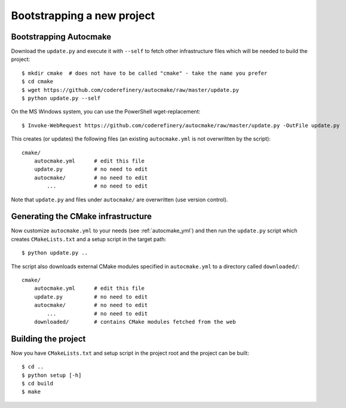 

Bootstrapping a new project
===========================


Bootstrapping Autocmake
-----------------------

Download the ``update.py`` and execute it with ``--self`` to fetch other
infrastructure files which will be needed to build the project::

  $ mkdir cmake  # does not have to be called "cmake" - take the name you prefer
  $ cd cmake
  $ wget https://github.com/coderefinery/autocmake/raw/master/update.py
  $ python update.py --self

On the MS Windows system, you can use the PowerShell wget-replacement::

  $ Invoke-WebRequest https://github.com/coderefinery/autocmake/raw/master/update.py -OutFile update.py

This creates (or updates) the following files (an existing ``autocmake.yml`` is
not overwritten by the script)::

  cmake/
      autocmake.yml      # edit this file
      update.py          # no need to edit
      autocmake/         # no need to edit
          ...            # no need to edit

Note that ``update.py`` and files under ``autocmake/``
are overwritten (use version control).


Generating the CMake infrastructure
-----------------------------------

Now customize ``autocmake.yml`` to your needs
(see :ref:`autocmake_yml`)
and then run the ``update.py`` script which
creates ``CMakeLists.txt`` and a setup script in the target path::

  $ python update.py ..

The script also downloads external CMake modules specified in ``autocmake.yml`` to a directory
called ``downloaded/``::

  cmake/
      autocmake.yml      # edit this file
      update.py          # no need to edit
      autocmake/         # no need to edit
          ...            # no need to edit
      downloaded/        # contains CMake modules fetched from the web


Building the project
--------------------

Now you have ``CMakeLists.txt`` and setup script in the project root and the project
can be built::

  $ cd ..
  $ python setup [-h]
  $ cd build
  $ make
